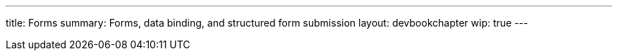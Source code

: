 ---
title: Forms
summary: Forms, data binding, and structured form submission
layout: devbookchapter
wip: true
---
